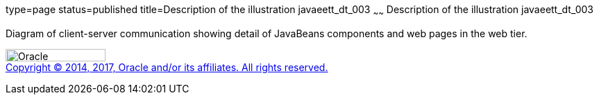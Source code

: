 type=page
status=published
title=Description of the illustration javaeett_dt_003
~~~~~~
Description of the illustration javaeett_dt_003
===============================================

Diagram of client-server communication showing detail of JavaBeans
components and web pages in the web tier.

image:../img/oracle.gif[Oracle,width=144,height=18] +
link:../cpyr.html[Copyright © 2014,
2017, Oracle and/or its affiliates. All rights reserved.]
